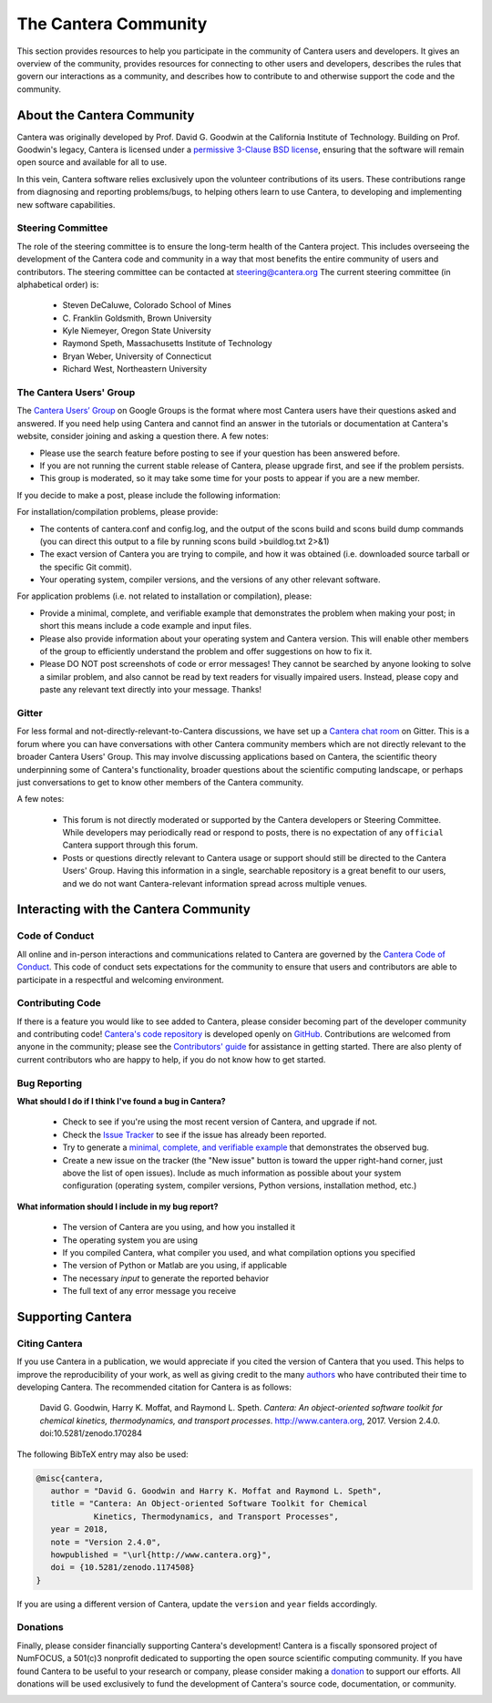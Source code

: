.. slug: community
.. hidetitle: true


The Cantera Community
=====================

This section provides resources to help you participate in the community of
Cantera users and developers.  It gives an overview of the community, provides
resources for connecting to other users and developers,  describes the rules
that govern our interactions as a community, and describes how to contribute to
and otherwise support the code and the community.

About the Cantera Community
---------------------------

Cantera was originally developed by Prof. David G. Goodwin at the California
Institute of Technology. Building on Prof. Goodwin's legacy, Cantera is licensed
under a `permissive 3-Clause BSD license
<https://github.com/Cantera/cantera/blob/master/License.txt>`_, ensuring that the
software will remain open source and available for all to use.

In this vein, Cantera software relies exclusively upon the volunteer
contributions of its users.  These contributions range from diagnosing and
reporting problems/bugs, to helping others learn to use Cantera, to developing
and implementing new software capabilities.

Steering Committee
~~~~~~~~~~~~~~~~~~

The role of the steering committee is to ensure the long-term health of the
Cantera project. This includes overseeing the development of the Cantera code
and community in a way that most benefits the entire community of users and
contributors. The steering committee can be contacted at `steering@cantera.org
<mailto:steering@cantera.org>`_ The current steering committee (in alphabetical
order) is:

    * Steven DeCaluwe, Colorado School of Mines
    * \C. Franklin Goldsmith, Brown University
    * Kyle Niemeyer, Oregon State University
    * Raymond Speth, Massachusetts Institute of Technology
    * Bryan Weber, University of Connecticut
    * Richard West, Northeastern University

The Cantera Users' Group
~~~~~~~~~~~~~~~~~~~~~~~~

The `Cantera Users’ Group
<https://groups.google.com/forum/#!forum/cantera-users>`_ on Google Groups is
the format where most Cantera users have their questions asked and answered. If
you need help using Cantera and cannot find an answer in the tutorials or
documentation at Cantera's website, consider joining and asking a question
there. A few notes:

* Please use the search feature before posting to see if your question has been
  answered before.
* If you are not running the current stable release of Cantera, please upgrade
  first, and see if the problem persists.
* This group is moderated, so it may take some time for your posts to appear if
  you are a new member.

If you decide to make a post, please include the following information:

For installation/compilation problems, please provide:

* The contents of cantera.conf and config.log, and the output of the scons
  build and scons build dump commands (you can direct this output to a file by
  running scons build >buildlog.txt 2>&1)
* The exact version of Cantera you are trying to compile, and how it was
  obtained (i.e. downloaded source tarball or the specific Git commit).
* Your operating system, compiler versions, and the versions of any other
  relevant software.

For application problems (i.e. not related to installation or compilation),
please:

* Provide a minimal, complete, and verifiable example that demonstrates
  the problem when making your post; in short this means include a code example
  and input files.
* Please also provide information about your operating system and Cantera
  version. This will enable other members of the group to efficiently
  understand the problem and offer suggestions on how to fix it.
* Please DO NOT post screenshots of code or error messages!  They cannot be
  searched by anyone looking to solve a similar problem, and also cannot be
  read by text readers for visually impaired users.  Instead, please copy and
  paste any relevant text directly into your message.  Thanks!

Gitter
~~~~~~

For less formal and not-directly-relevant-to-Cantera discussions, we have set up
a `Cantera chat room <https://gitter.im/Cantera/Lobby>`_ on Gitter.  This is a
forum where you can have conversations with other Cantera community members
which are not directly relevant to the broader Cantera Users' Group.  This may
involve discussing applications based on Cantera, the scientific theory
underpinning some of Cantera's functionality, broader questions about the
scientific computing landscape, or perhaps just conversations to get to know
other members of the Cantera community.

A few notes:

  * This forum is not directly moderated or supported by the Cantera developers
    or Steering Committee.  While developers may periodically read or respond to
    posts, there is no expectation of any ``official`` Cantera support through
    this forum.
  * Posts or questions directly relevant to Cantera usage or support should
    still be directed to the Cantera Users' Group. Having this information in a
    single, searchable repository is a great benefit to our users, and we do not
    want Cantera-relevant information spread across multiple venues. 

.. raw:: html

  <br />

Interacting with the Cantera Community
--------------------------------------

Code of Conduct
~~~~~~~~~~~~~~~

All online and in-person interactions and communications related to Cantera are
governed by the `Cantera Code of Conduct
<https://github.com/Cantera/cantera/blob/master/CODE_OF_CONDUCT.md>`_. This code
of conduct sets expectations for the community to ensure that users and
contributors are able to participate in a respectful and welcoming environment.

Contributing Code
~~~~~~~~~~~~~~~~~

If there is a feature you would like to see added to Cantera, please consider
becoming part of the developer community and contributing code!
`Cantera's code repository <https://github.com/Cantera/cantera>`_  is developed
openly on `GitHub <https://github.com/>`_. Contributions are welcomed from
anyone in the community; please see the `Contributors' guide
<https://github.com/Cantera/cantera/blob/master/CONTRIBUTING.md>`_ for
assistance in getting started.  There are also plenty of current contributors
who are happy to help, if you do not know how to get started.

Bug Reporting
~~~~~~~~~~~~~

**What should I do if I think I've found a bug in Cantera?**

    - Check to see if you're using the most recent version of Cantera, and
      upgrade if not.
    - Check the `Issue Tracker
      <https://github.com/Cantera/cantera/issues>`_ to see if the issue
      has already been reported.
    - Try to generate a `minimal, complete, and verifiable example
      <http://stackoverflow.com/help/mcve>`_ that demonstrates the observed bug.
    - Create a new issue on the tracker (the "New issue" button is toward the
      upper right-hand corner, just above the list of open issues). Include as
      much information as possible about your system configuration (operating
      system, compiler versions, Python versions, installation method, etc.)

**What information should I include in my bug report?**

    - The version of Cantera are you using, and how you installed it
    - The operating system you are using
    - If you compiled Cantera, what compiler you used, and what compilation
      options you specified
    - The version of Python or Matlab are you using, if applicable
    - The necessary *input* to generate the reported behavior
    - The full text of any error message you receive


.. raw:: html

  <br />

Supporting Cantera
------------------

Citing Cantera
~~~~~~~~~~~~~~

If you use Cantera in a publication, we would appreciate if you cited the
version of Cantera that you used. This helps to improve the reproducibility of
your work, as well as giving credit to the many `authors
<https://github.com/Cantera/cantera/blob/master/AUTHORS>`_ who have contributed
their time to developing Cantera. The recommended citation for Cantera is as
follows:

    David G. Goodwin, Harry K. Moffat, and Raymond L. Speth. *Cantera: An
    object-oriented software toolkit for chemical kinetics, thermodynamics, and
    transport processes*. http://www.cantera.org, 2017. Version 2.4.0.
    doi:10.5281/zenodo.170284

The following BibTeX entry may also be used:

.. code::

    @misc{cantera,
       author = "David G. Goodwin and Harry K. Moffat and Raymond L. Speth",
       title = "Cantera: An Object-oriented Software Toolkit for Chemical
                Kinetics, Thermodynamics, and Transport Processes",
       year = 2018,
       note = "Version 2.4.0",
       howpublished = "\url{http://www.cantera.org}",
       doi = {10.5281/zenodo.1174508}
    }

If you are using a different version of Cantera, update the ``version`` and
``year`` fields accordingly.

Donations
~~~~~~~~~

Finally, please consider financially supporting Cantera's development! Cantera
is a fiscally sponsored project of NumFOCUS, a 501(c)3 nonprofit dedicated to
supporting the open source scientific computing community. If you have found
Cantera to be useful to your research or company, please consider making a
`donation <https://www.flipcause.com/secure/cause_pdetails/Mjk3MjU=>`_
to support our efforts. All donations will be used exclusively to fund the
development of Cantera's source code, documentation, or community.


.. image:: images/SponsoredProject.png
    :alt: Powered by NumFOCUS
    :target: https://numfocus.org
    :align: center
    :scale: 50%

.. raw:: html

    <div style="text-align:center">
    <a href="https://www.flipcause.com/secure/cause_pdetails/Mjk3MjU=" class="btn btn-primary">Donate to Cantera</a>
    </div>

    <br />
